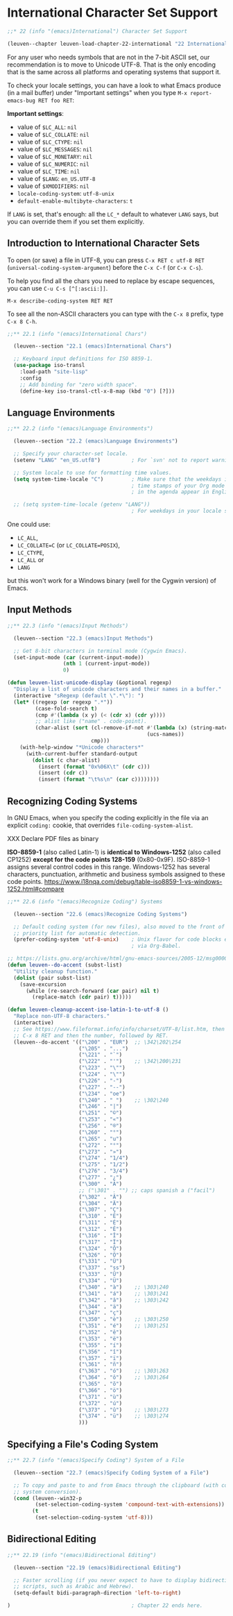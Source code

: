 * International Character Set Support

#+begin_src emacs-lisp
;;* 22 (info "(emacs)International") Character Set Support

(leuven--chapter leuven-load-chapter-22-international "22 International Character Set Support"
#+end_src

For any user who needs symbols that are not in the 7-bit ASCII set, our
recommendation is to move to Unicode UTF-8.  That is the only encoding that is
the same across all platforms and operating systems that support it.

To check your locale settings, you can have a look to what Emacs produce (in a
mail buffer) under "Important settings" when you type
~M-x report-emacs-bug RET foo RET~:

*Important settings*:
- value of ~$LC_ALL~: ~nil~
- value of ~$LC_COLLATE~: ~nil~
- value of ~$LC_CTYPE~: ~nil~
- value of ~$LC_MESSAGES~: ~nil~
- value of ~$LC_MONETARY~: ~nil~
- value of ~$LC_NUMERIC~: ~nil~
- value of ~$LC_TIME~: ~nil~
- value of ~$LANG~: ~en_US.UTF-8~
- value of ~$XMODIFIERS~: ~nil~
- ~locale-coding-system~: ~utf-8-unix~
- ~default-enable-multibyte-characters~: ~t~

#+begin_note
If ~LANG~ is set, that's enough: all the ~LC_*~ default to whatever ~LANG~ says, but
you can override them if you set them explicitly.
#+end_note

** Introduction to International Character Sets

#+begin_tip
To open (or save) a file in UTF-8, you can press ~C-x RET c utf-8 RET~
(~universal-coding-system-argument~) before the ~C-x C-f~ (or ~C-x C-s~).
#+end_tip

To help you find all the chars you need to replace by escape sequences, you can
use ~C-u C-s [^[:ascii:]]~.

~M-x describe-coding-system RET RET~

To see all the non-ASCII characters you can type with the ~C-x 8~ prefix, type
~C-x 8 C-h~.

#+begin_src emacs-lisp
  ;;** 22.1 (info "(emacs)International Chars")

	(leuven--section "22.1 (emacs)International Chars")

	;; Keyboard input definitions for ISO 8859-1.
	(use-package iso-transl
	  :load-path "site-lisp"
	  :config
	  ;; Add binding for "zero width space".
	  (define-key iso-transl-ctl-x-8-map (kbd "0") [?​]))
#+end_src

** Language Environments

#+begin_src emacs-lisp
;;** 22.2 (info "(emacs)Language Environments")

  (leuven--section "22.2 (emacs)Language Environments")

  ;; Specify your character-set locale.
  (setenv "LANG" "en_US.utf8")          ; For `svn' not to report warnings.

  ;; System locale to use for formatting time values.
  (setq system-time-locale "C")         ; Make sure that the weekdays in the
                                        ; time stamps of your Org mode files and
                                        ; in the agenda appear in English.

  ;; (setq system-time-locale (getenv "LANG"))
                                        ; For weekdays in your locale settings.
#+end_src

One could use:
- ~LC_ALL~,
- ~LC_COLLATE=C~ (or ~LC_COLLATE=POSIX~),
- ~LC_CTYPE~,
- ~LC_ALL~ or
- ~LANG~

but this won't work for a Windows binary (well for the Cygwin version) of Emacs.

** Input Methods

#+begin_src emacs-lisp
;;** 22.3 (info "(emacs)Input Methods")

  (leuven--section "22.3 (emacs)Input Methods")

  ;; Get 8-bit characters in terminal mode (Cygwin Emacs).
  (set-input-mode (car (current-input-mode))
                  (nth 1 (current-input-mode))
                  0)
#+end_src

#+begin_src emacs-lisp
  (defun leuven-list-unicode-display (&optional regexp)
    "Display a list of unicode characters and their names in a buffer."
    (interactive "sRegexp (default \".*\"): ")
    (let* ((regexp (or regexp ".*"))
           (case-fold-search t)
           (cmp #'(lambda (x y) (< (cdr x) (cdr y))))
           ;; alist like ("name" . code-point).
           (char-alist (sort (cl-remove-if-not #'(lambda (x) (string-match regexp (car x)))
                                               (ucs-names))
                             cmp)))
      (with-help-window "*Unicode characters*"
        (with-current-buffer standard-output
          (dolist (c char-alist)
            (insert (format "0x%06X\t" (cdr c)))
            (insert (cdr c))
            (insert (format "\t%s\n" (car c))))))))
#+end_src

** Recognizing Coding Systems

In GNU Emacs, when you specify the coding explicitly in the file via an explicit
~coding:~ cookie, that overrides ~file-coding-system-alist~.

XXX Declare PDF files as binary

#+begin_note
*ISO-8859-1* (also called Latin-1) is *identical to Windows-1252* (also called
CP1252) *except for the code points 128-159* (0x80-0x9F). ISO-8859-1 assigns
several control codes in this range. Windows-1252 has several characters,
punctuation, arithmetic and business symbols assigned to these code points.
https://www.i18nqa.com/debug/table-iso8859-1-vs-windows-1252.html#compare
#+end_note

#+begin_src emacs-lisp
;;** 22.6 (info "(emacs)Recognize Coding") Systems

  (leuven--section "22.6 (emacs)Recognize Coding Systems")

  ;; Default coding system (for new files), also moved to the front of the
  ;; priority list for automatic detection.
  (prefer-coding-system 'utf-8-unix)    ; Unix flavor for code blocks executed
                                        ; via Org-Babel.
#+end_src

#+begin_src emacs-lisp
;; https://lists.gnu.org/archive/html/gnu-emacs-sources/2005-12/msg00005.html
(defun leuven--do-accent (subst-list)
  "Utility cleanup function."
  (dolist (pair subst-list)
    (save-excursion
      (while (re-search-forward (car pair) nil t)
        (replace-match (cdr pair) t)))))

(defun leuven-cleanup-accent-iso-latin-1-to-utf-8 ()
  "Replace non-UTF-8 characters."
  (interactive)
  ;; See https://www.fileformat.info/info/charset/UTF-8/list.htm, then type
  ;; C-x 8 RET and then the number, followed by RET.
  (leuven--do-accent '(("\200" . "EUR")  ;; \342\202\254
                       ("\205" . "...")
                       ("\221" . "`")
                       ("\222" . "'")    ;; \342\200\231
                       ("\223" . "\"")
                       ("\224" . "\"")
                       ("\226" . "-")
                       ("\227" . "--")
                       ("\234" . "oe")
                       ("\240" . " ")    ;; \302\240
                       ("\246" . "|")
                       ("\251" . "©")
                       ("\253" . "«")
                       ("\256" . "®")
                       ("\260" . "°")
                       ("\265" . "u")
                       ("\272" . "°")
                       ("\273" . "»")
                       ("\274" . "1/4")
                       ("\275" . "1/2")
                       ("\276" . "3/4")
                       ("\277" . "¿")
                       ("\300" . "À")
                       ;; ("\301" . "") ;; caps spanish a ("facil")
                       ("\302" . "Â")
                       ("\304" . "Ä")
                       ("\307" . "Ç")
                       ("\310" . "È")
                       ("\311" . "É")
                       ("\312" . "Ê")
                       ("\316" . "Î")
                       ("\317" . "Ï")
                       ("\324" . "Ô")
                       ("\326" . "Ö")
                       ("\331" . "Ù")
                       ("\337" . "ss")
                       ("\333" . "Û")
                       ("\334" . "Ü")
                       ("\340" . "à")    ;; \303\240
                       ("\341" . "á")    ;; \303\241
                       ("\342" . "â")    ;; \303\242
                       ("\344" . "ä")
                       ("\347" . "ç")
                       ("\350" . "è")    ;; \303\250
                       ("\351" . "é")    ;; \303\251
                       ("\352" . "ê")
                       ("\353" . "ë")
                       ("\355" . "í")
                       ("\356" . "î")
                       ("\357" . "ï")
                       ("\361" . "ñ")
                       ("\363" . "ó")    ;; \303\263
                       ("\364" . "ô")    ;; \303\264
                       ("\365" . "õ")
                       ("\366" . "ö")
                       ("\371" . "ù")
                       ("\372" . "ú")
                       ("\373" . "û")    ;; \303\273
                       ("\374" . "ü")    ;; \303\274
                       )))
#+end_src

** Specifying a File's Coding System

#+begin_src emacs-lisp
;;** 22.7 (info "(emacs)Specify Coding") System of a File

  (leuven--section "22.7 (emacs)Specify Coding System of a File")

  ;; To copy and paste to and from Emacs through the clipboard (with coding
  ;; system conversion).
  (cond (leuven--win32-p
         (set-selection-coding-system 'compound-text-with-extensions))
        (t
         (set-selection-coding-system 'utf-8)))
#+end_src

** Bidirectional Editing

#+begin_src emacs-lisp :tangle no
;;** 22.19 (info "(emacs)Bidirectional Editing")

  (leuven--section "22.19 (emacs)Bidirectional Editing")

  ;; Faster scrolling (if you never expect to have to display bidirectional
  ;; scripts, such as Arabic and Hebrew).
  (setq-default bidi-paragraph-direction 'left-to-right)
#+end_src

#+begin_src emacs-lisp
)                                       ; Chapter 22 ends here.
#+end_src

